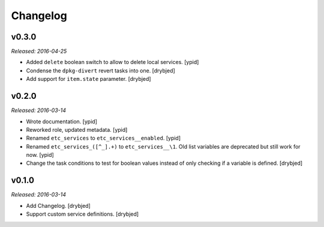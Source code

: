 Changelog
=========

v0.3.0
------

*Released: 2016-04-25*

- Added ``delete`` boolean switch to allow to delete local services. [ypid]

- Condense the ``dpkg-divert`` revert tasks into one. [drybjed]

- Add support for ``item.state`` parameter. [drybjed]

v0.2.0
------

*Released: 2016-03-14*

- Wrote documentation. [ypid]

- Reworked role, updated metadata. [ypid]

- Renamed ``etc_services`` to ``etc_services__enabled``. [ypid]

- Renamed ``etc_services_([^_].+)`` to ``etc_services__\1``.
  Old list variables are deprecated but still work for now. [ypid]

- Change the task conditions to test for boolean values instead of only
  checking if a variable is defined. [drybjed]

v0.1.0
------

*Released: 2016-03-14*

- Add Changelog. [drybjed]

- Support custom service definitions. [drybjed]

